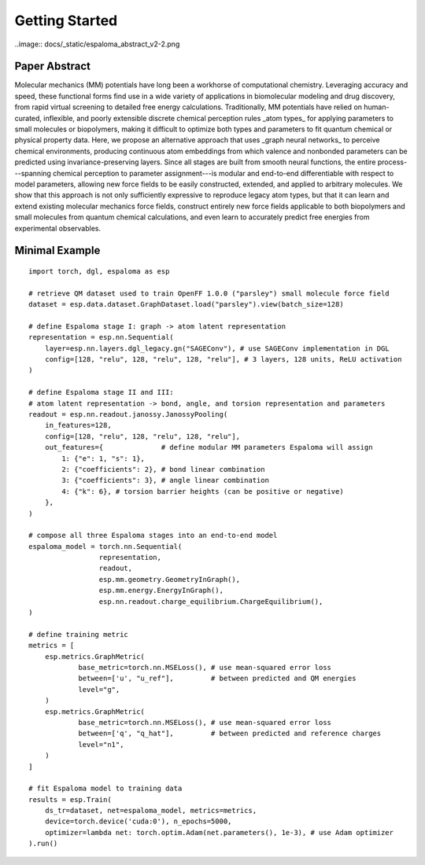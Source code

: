 Getting Started
===============

..image:: docs/_static/espaloma_abstract_v2-2.png

Paper Abstract
--------------
Molecular mechanics (MM) potentials have long been a workhorse of computational chemistry.
Leveraging accuracy and speed, these functional forms find use in a wide variety of applications in biomolecular modeling and drug discovery, from rapid virtual screening to detailed free energy calculations.
Traditionally, MM potentials have relied on human-curated, inflexible, and poorly extensible discrete chemical perception rules _atom types_ for applying parameters to small molecules or biopolymers, making it difficult to optimize both types and parameters to fit quantum chemical or physical property data.
Here, we propose an alternative approach that uses _graph neural networks_ to perceive chemical environments, producing continuous atom embeddings from which valence and nonbonded parameters can be predicted using invariance-preserving layers.
Since all stages are built from smooth neural functions, the entire process---spanning chemical perception to parameter assignment---is modular and end-to-end differentiable with respect to model parameters, allowing new force fields to be easily constructed, extended, and applied to arbitrary molecules.
We show that this approach is not only sufficiently expressive to reproduce legacy atom types, but that it can learn and extend existing molecular mechanics force fields, construct entirely new force fields applicable to both biopolymers and small molecules from quantum chemical calculations, and even learn to accurately predict free energies from experimental observables.

Minimal Example
---------------
::

    import torch, dgl, espaloma as esp

    # retrieve QM dataset used to train OpenFF 1.0.0 ("parsley") small molecule force field
    dataset = esp.data.dataset.GraphDataset.load("parsley").view(batch_size=128)

    # define Espaloma stage I: graph -> atom latent representation
    representation = esp.nn.Sequential(
        layer=esp.nn.layers.dgl_legacy.gn("SAGEConv"), # use SAGEConv implementation in DGL
        config=[128, "relu", 128, "relu", 128, "relu"], # 3 layers, 128 units, ReLU activation
    )

    # define Espaloma stage II and III: 
    # atom latent representation -> bond, angle, and torsion representation and parameters
    readout = esp.nn.readout.janossy.JanossyPooling(
        in_features=128,
        config=[128, "relu", 128, "relu", 128, "relu"],
        out_features={              # define modular MM parameters Espaloma will assign
            1: {"e": 1, "s": 1},
            2: {"coefficients": 2}, # bond linear combination
            3: {"coefficients": 3}, # angle linear combination
            4: {"k": 6}, # torsion barrier heights (can be positive or negative)
        },
    )

    # compose all three Espaloma stages into an end-to-end model
    espaloma_model = torch.nn.Sequential(
                     representation, 
                     readout,
                     esp.mm.geometry.GeometryInGraph(),
                     esp.mm.energy.EnergyInGraph(),
                     esp.nn.readout.charge_equilibrium.ChargeEquilibrium(),
    )

    # define training metric
    metrics = [
        esp.metrics.GraphMetric(
                base_metric=torch.nn.MSELoss(), # use mean-squared error loss
                between=['u', "u_ref"],         # between predicted and QM energies
                level="g",
        )
        esp.metrics.GraphMetric(
                base_metric=torch.nn.MSELoss(), # use mean-squared error loss
                between=['q', "q_hat"],         # between predicted and reference charges
                level="n1",
        )
    ]

    # fit Espaloma model to training data
    results = esp.Train(
        ds_tr=dataset, net=espaloma_model, metrics=metrics,
        device=torch.device('cuda:0'), n_epochs=5000,
        optimizer=lambda net: torch.optim.Adam(net.parameters(), 1e-3), # use Adam optimizer
    ).run()




 
